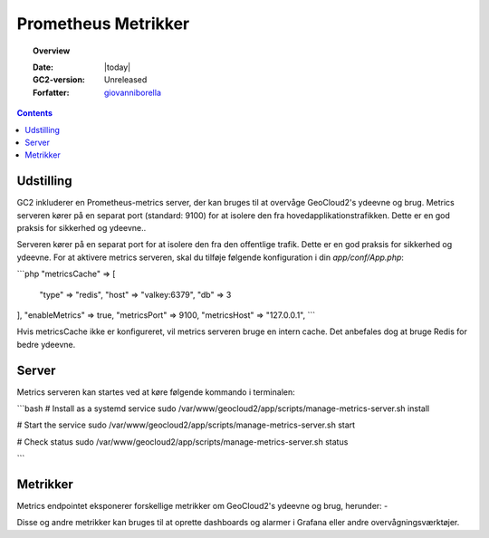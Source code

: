 .. _metrics:

#################################################################
Prometheus Metrikker
#################################################################

.. topic:: Overview

    :Date: |today|
    :GC2-version: Unreleased
    :Forfatter: `giovanniborella <https://github.com/giovanniborella>`_

.. contents::
    :depth: 3

Udstilling
--------------------------------------------------------------

GC2 inkluderer en Prometheus-metrics server, der kan bruges til at overvåge GeoCloud2's ydeevne og brug. Metrics serveren kører på en separat port (standard: 9100) for at isolere den fra hovedapplikationstrafikken. Dette er en god praksis for sikkerhed og ydeevne..

Serveren kører på en separat port for at isolere den fra den offentlige trafik. Dette er en god praksis for sikkerhed og ydeevne.
For at aktivere metrics serveren, skal du tilføje følgende konfiguration i din `app/conf/App.php`:

```php
"metricsCache" => [
    "type" => "redis",
    "host" => "valkey:6379",
    "db" => 3
],
"enableMetrics" => true,
"metricsPort" => 9100,
"metricsHost" => "127.0.0.1",
```

Hvis metricsCache ikke er konfigureret, vil metrics serveren bruge en intern cache. Det anbefales dog at bruge Redis for bedre ydeevne.

Server
--------------------------------------------------------------

Metrics serveren kan startes ved at køre følgende kommando i terminalen:

```bash
# Install as a systemd service
sudo /var/www/geocloud2/app/scripts/manage-metrics-server.sh install

# Start the service
sudo /var/www/geocloud2/app/scripts/manage-metrics-server.sh start

# Check status
sudo /var/www/geocloud2/app/scripts/manage-metrics-server.sh status

```

Metrikker
--------------------------------------------------------------

Metrics endpointet eksponerer forskellige metrikker om GeoCloud2's ydeevne og brug, herunder:
-

Disse og andre metrikker kan bruges til at oprette dashboards og alarmer i Grafana eller andre overvågningsværktøjer.